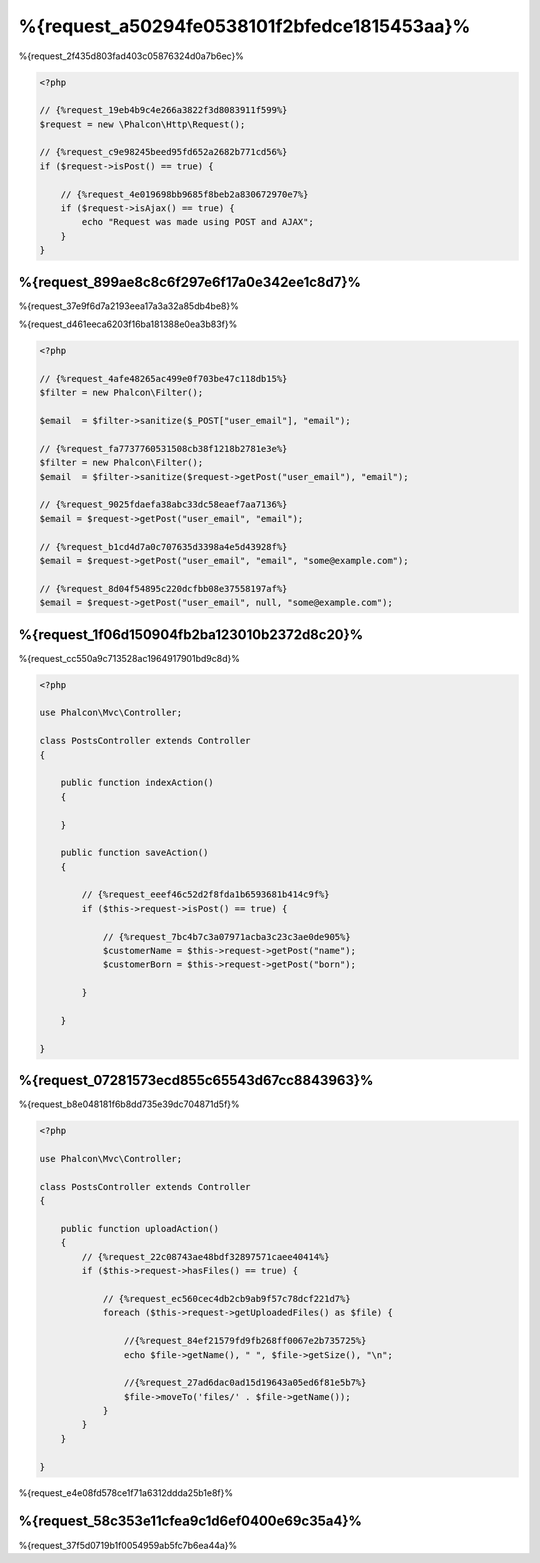 %{request_a50294fe0538101f2bfedce1815453aa}%
===================
%{request_2f435d803fad403c05876324d0a7b6ec}%

.. code-block:: php

    <?php

    // {%request_19eb4b9c4e266a3822f3d8083911f599%}
    $request = new \Phalcon\Http\Request();

    // {%request_c9e98245beed95fd652a2682b771cd56%}
    if ($request->isPost() == true) {

        // {%request_4e019698bb9685f8beb2a830672970e7%}
        if ($request->isAjax() == true) {
            echo "Request was made using POST and AJAX";
        }
    }

%{request_899ae8c8c6f297e6f17a0e342ee1c8d7}%
--------------
%{request_37e9f6d7a2193eea17a3a32a85db4be8}%

%{request_d461eeca6203f16ba181388e0ea3b83f}%

.. code-block:: php

    <?php

    // {%request_4afe48265ac499e0f703be47c118db15%}
    $filter = new Phalcon\Filter();

    $email  = $filter->sanitize($_POST["user_email"], "email");

    // {%request_fa7737760531508cb38f1218b2781e3e%}
    $filter = new Phalcon\Filter();
    $email  = $filter->sanitize($request->getPost("user_email"), "email");

    // {%request_9025fdaefa38abc33dc58eaef7aa7136%}
    $email = $request->getPost("user_email", "email");

    // {%request_b1cd4d7a0c707635d3398a4e5d43928f%}
    $email = $request->getPost("user_email", "email", "some@example.com");

    // {%request_8d04f54895c220dcfbb08e37558197af%}
    $email = $request->getPost("user_email", null, "some@example.com");


%{request_1f06d150904fb2ba123010b2372d8c20}%
--------------------------------------
%{request_cc550a9c713528ac1964917901bd9c8d}%

.. code-block:: php

    <?php

    use Phalcon\Mvc\Controller;

    class PostsController extends Controller
    {

        public function indexAction()
        {

        }

        public function saveAction()
        {

            // {%request_eeef46c52d2f8fda1b6593681b414c9f%}
            if ($this->request->isPost() == true) {

                // {%request_7bc4b7c3a07971acba3c23c3ae0de905%}
                $customerName = $this->request->getPost("name");
                $customerBorn = $this->request->getPost("born");

            }

        }

    }

%{request_07281573ecd855c65543d67cc8843963}%
---------------
%{request_b8e048181f6b8dd735e39dc704871d5f}%

.. code-block:: php

    <?php

    use Phalcon\Mvc\Controller;

    class PostsController extends Controller
    {

        public function uploadAction()
        {
            // {%request_22c08743ae48bdf32897571caee40414%}
            if ($this->request->hasFiles() == true) {

                // {%request_ec560cec4db2cb9ab9f57c78dcf221d7%}
                foreach ($this->request->getUploadedFiles() as $file) {

                    //{%request_84ef21579fd9fb268ff0067e2b735725%}
                    echo $file->getName(), " ", $file->getSize(), "\n";

                    //{%request_27ad6dac0ad15d19643a05ed6f81e5b7%}
                    $file->moveTo('files/' . $file->getName());
                }
            }
        }

    }

%{request_e4e08fd578ce1f71a6312ddda25b1e8f}%

%{request_58c353e11cfea9c1d6ef0400e69c35a4}%
--------------------
%{request_37f5d0719b1f0054959ab5fc7b6ea44a}%

